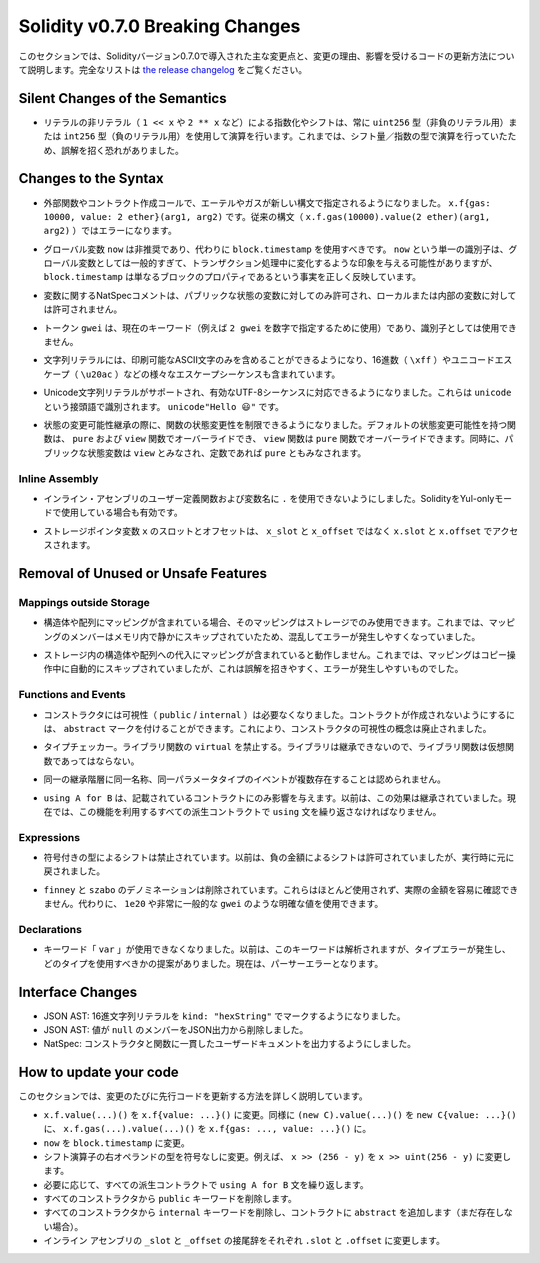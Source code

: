 ********************************
Solidity v0.7.0 Breaking Changes
********************************

.. This section highlights the main breaking changes introduced in Solidity
.. version 0.7.0, along with the reasoning behind the changes and how to update
.. affected code.
.. For the full list check
.. `the release changelog <https://github.com/ethereum/solidity/releases/tag/v0.7.0>`_.

このセクションでは、Solidityバージョン0.7.0で導入された主な変更点と、変更の理由、影響を受けるコードの更新方法について説明します。完全なリストは `the release changelog <https://github.com/ethereum/solidity/releases/tag/v0.7.0>`_ をご覧ください。


Silent Changes of the Semantics
===============================

.. * Exponentiation and shifts of literals by non-literals (e.g. ``1 << x`` or ``2 ** x``)
..   will always use either the type ``uint256`` (for non-negative literals) or
..   ``int256`` (for negative literals) to perform the operation.
..   Previously, the operation was performed in the type of the shift amount / the
..   exponent which can be misleading.

* リテラルの非リテラル（ ``1 << x`` や ``2 ** x`` など）による指数化やシフトは、常に ``uint256`` 型（非負のリテラル用）または ``int256`` 型（負のリテラル用）を使用して演算を行います。これまでは、シフト量／指数の型で演算を行っていたため、誤解を招く恐れがありました。


Changes to the Syntax
=====================

.. * In external function and contract creation calls, Ether and gas is now specified using a new syntax:
..   ``x.f{gas: 10000, value: 2 ether}(arg1, arg2)``.
..   The old syntax -- ``x.f.gas(10000).value(2 ether)(arg1, arg2)`` -- will cause an error.

* 外部関数やコントラクト作成コールで、エーテルやガスが新しい構文で指定されるようになりました。 ``x.f{gas: 10000, value: 2 ether}(arg1, arg2)`` です。従来の構文（ ``x.f.gas(10000).value(2 ether)(arg1, arg2)`` ）ではエラーになります。

.. * The global variable ``now`` is deprecated, ``block.timestamp`` should be used instead.
..   The single identifier ``now`` is too generic for a global variable and could give the impression
..   that it changes during transaction processing, whereas ``block.timestamp`` correctly
..   reflects the fact that it is just a property of the block.

* グローバル変数 ``now`` は非推奨であり、代わりに ``block.timestamp`` を使用すべきです。 ``now`` という単一の識別子は、グローバル変数としては一般的すぎて、トランザクション処理中に変化するような印象を与える可能性がありますが、 ``block.timestamp`` は単なるブロックのプロパティであるという事実を正しく反映しています。

.. * NatSpec comments on variables are only allowed for public state variables and not
..   for local or internal variables.

* 変数に関するNatSpecコメントは、パブリックな状態の変数に対してのみ許可され、ローカルまたは内部の変数に対しては許可されません。

.. * The token ``gwei`` is a keyword now (used to specify, e.g. ``2 gwei`` as a number)
..   and cannot be used as an identifier.

* トークン ``gwei`` は、現在のキーワード（例えば ``2 gwei`` を数字で指定するために使用）であり、識別子としては使用できません。

.. * String literals now can only contain printable ASCII characters and this also includes a variety of
..   escape sequences, such as hexadecimal (``\xff``) and unicode escapes (``\u20ac``).

* 文字列リテラルには、印刷可能なASCII文字のみを含めることができるようになり、16進数（ ``\xff`` ）やユニコードエスケープ（ ``\u20ac`` ）などの様々なエスケープシーケンスも含まれています。

.. * Unicode string literals are supported now to accommodate valid UTF-8 sequences. They are identified
..   with the ``unicode`` prefix: ``unicode"Hello 😃"``.

* Unicode文字列リテラルがサポートされ、有効なUTF-8シーケンスに対応できるようになりました。これらは ``unicode`` という接頭語で識別されます。 ``unicode"Hello 😃"`` です。

.. * State Mutability: The state mutability of functions can now be restricted during inheritance:
..   Functions with default state mutability can be overridden by ``pure`` and ``view`` functions
..   while ``view`` functions can be overridden by ``pure`` functions.
..   At the same time, public state variables are considered ``view`` and even ``pure``
..   if they are constants.

* 状態の変更可能性継承の際に、関数の状態変更性を制限できるようになりました。デフォルトの状態変更可能性を持つ関数は、 ``pure`` および ``view`` 関数でオーバーライドでき、 ``view`` 関数は ``pure`` 関数でオーバーライドできます。同時に、パブリックな状態変数は ``view`` とみなされ、定数であれば ``pure`` ともみなされます。


Inline Assembly
---------------

.. * Disallow ``.`` in user-defined function and variable names in inline assembly.
..   It is still valid if you use Solidity in Yul-only mode.

* インライン・アセンブリのユーザー定義関数および変数名に ``.`` を使用できないようにしました。SolidityをYul-onlyモードで使用している場合も有効です。

.. * Slot and offset of storage pointer variable ``x`` are accessed via ``x.slot``
..   and ``x.offset`` instead of ``x_slot`` and ``x_offset``.

* ストレージポインタ変数 ``x`` のスロットとオフセットは、 ``x_slot`` と ``x_offset`` ではなく ``x.slot`` と ``x.offset`` でアクセスされます。

Removal of Unused or Unsafe Features
====================================

Mappings outside Storage
------------------------

.. * If a struct or array contains a mapping, it can only be used in storage.
..   Previously, mapping members were silently skipped in memory, which
..   is confusing and error-prone.

* 構造体や配列にマッピングが含まれている場合、そのマッピングはストレージでのみ使用できます。これまでは、マッピングのメンバーはメモリ内で静かにスキップされていたため、混乱してエラーが発生しやすくなっていました。

.. * Assignments to structs or arrays in storage does not work if they contain
..   mappings.
..   Previously, mappings were silently skipped during the copy operation, which
..   is misleading and error-prone.

* ストレージ内の構造体や配列への代入にマッピングが含まれていると動作しません。これまでは、マッピングはコピー操作中に自動的にスキップされていましたが、これは誤解を招きやすく、エラーが発生しやすいものでした。

Functions and Events
--------------------

.. * Visibility (``public`` / ``internal``) is not needed for constructors anymore:
..   To prevent a contract from being created, it can be marked ``abstract``.
..   This makes the visibility concept for constructors obsolete.

* コンストラクタには可視性（ ``public``  /  ``internal`` ）は必要なくなりました。コントラクトが作成されないようにするには、 ``abstract`` マークを付けることができます。これにより、コンストラクタの可視性の概念は廃止されました。

.. * Type Checker: Disallow ``virtual`` for library functions:
..   Since libraries cannot be inherited from, library functions should not be virtual.

* タイプチェッカー。ライブラリ関数の ``virtual`` を禁止する。ライブラリは継承できないので、ライブラリ関数は仮想関数であってはならない。

.. * Multiple events with the same name and parameter types in the same
..   inheritance hierarchy are disallowed.

* 同一の継承階層に同一名称、同一パラメータタイプのイベントが複数存在することは認められません。

.. * ``using A for B`` only affects the contract it is mentioned in.
..   Previously, the effect was inherited. Now, you have to repeat the ``using``
..   statement in all derived contracts that make use of the feature.

*  ``using A for B`` は、記載されているコントラクトにのみ影響を与えます。以前は、この効果は継承されていました。現在では、この機能を利用するすべての派生コントラクトで ``using`` 文を繰り返さなければなりません。

Expressions
-----------

.. * Shifts by signed types are disallowed.
..   Previously, shifts by negative amounts were allowed, but reverted at runtime.

* 符号付きの型によるシフトは禁止されています。以前は、負の金額によるシフトは許可されていましたが、実行時に元に戻されました。

.. * The ``finney`` and ``szabo`` denominations are removed.
..   They are rarely used and do not make the actual amount readily visible. Instead, explicit
..   values like ``1e20`` or the very common ``gwei`` can be used.

*  ``finney`` と ``szabo`` のデノミネーションは削除されています。これらはほとんど使用されず、実際の金額を容易に確認できません。代わりに、 ``1e20`` や非常に一般的な ``gwei`` のような明確な値を使用できます。

Declarations
------------

.. * The keyword ``var`` cannot be used anymore.
..   Previously, this keyword would parse but result in a type error and
..   a suggestion about which type to use. Now, it results in a parser error.

* キーワード「 ``var`` 」が使用できなくなりました。以前は、このキーワードは解析されますが、タイプエラーが発生し、どのタイプを使用すべきかの提案がありました。現在は、パーサーエラーとなります。

Interface Changes
=================

.. * JSON AST: Mark hex string literals with ``kind: "hexString"``.
.. * JSON AST: Members with value ``null`` are removed from JSON output.
.. * NatSpec: Constructors and functions have consistent userdoc output.

* JSON AST: 16進文字列リテラルを ``kind: "hexString"`` でマークするようになりました。
* JSON AST: 値が ``null`` のメンバーをJSON出力から削除しました。
* NatSpec: コンストラクタと関数に一貫したユーザードキュメントを出力するようにしました。


How to update your code
=======================

.. This section gives detailed instructions on how to update prior code for every breaking change.

このセクションでは、変更のたびに先行コードを更新する方法を詳しく説明しています。

.. * Change ``x.f.value(...)()`` to ``x.f{value: ...}()``. Similarly ``(new C).value(...)()`` to
..   ``new C{value: ...}()`` and ``x.f.gas(...).value(...)()`` to ``x.f{gas: ..., value: ...}()``.
.. * Change ``now`` to ``block.timestamp``.
.. * Change types of right operand in shift operators to unsigned types. For example change ``x >> (256 - y)`` to
..   ``x >> uint(256 - y)``.
.. * Repeat the ``using A for B`` statements in all derived contracts if needed.
.. * Remove the ``public`` keyword from every constructor.
.. * Remove the ``internal`` keyword from every constructor and add ``abstract`` to the contract (if not already present).
.. * Change ``_slot`` and ``_offset`` suffixes in inline assembly to ``.slot`` and ``.offset``, respectively.
.. 

* ``x.f.value(...)()`` を ``x.f{value: ...}()`` に変更。同様に ``(new C).value(...)()`` を ``new C{value: ...}()`` に、 ``x.f.gas(...).value(...)()`` を ``x.f{gas: ..., value: ...}()`` に。
* ``now``  を  ``block.timestamp``  に変更。
* シフト演算子の右オペランドの型を符号なしに変更。例えば、 ``x >> (256 - y)`` を ``x >> uint(256 - y)`` に変更します。
* 必要に応じて、すべての派生コントラクトで ``using A for B`` 文を繰り返します。
* すべてのコンストラクタから  ``public``  キーワードを削除します。
* すべてのコンストラクタから  ``internal``  キーワードを削除し、コントラクトに  ``abstract``  を追加します（まだ存在しない場合）。
* インライン アセンブリの  ``_slot``  と  ``_offset``  の接尾辞をそれぞれ  ``.slot``  と  ``.offset``  に変更します。